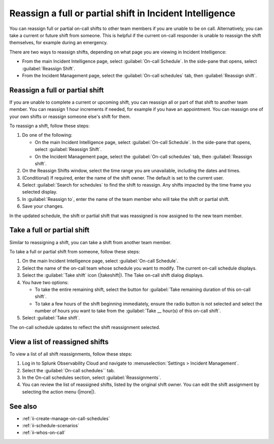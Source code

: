 .. _reassign-shift:

Reassign a full or partial shift in Incident Intelligence
************************************************************************

.. meta::
   :description: Steps to reassign a full on-call shift or parts of a shift in Incident Intelligence.
   
You can reassign full or partial on-call shifts to other team members if you are unable to be on call. Alternatively, you can take a current or future shift from someone. This is helpful if the current on-call responder is unable to reassign the shift themselves, for example during an emergency.

There are two ways to reassign shifts, depending on what page you are viewing in Incident Intelligence:

* From the main Incident Intelligence page, select :guilabel:`On-call Schedule`. In the side-pane that opens, select :guilabel:`Reassign Shift`.
* From the Incident Management page, select the :guilabel:`On-call schedules` tab, then :guilabel:`Reassign shift`.

.. _reassign-shift-to-other:

Reassign a full or partial shift
========================================

If you are unable to complete a current or upcoming shift, you can reassign all or part of that shift to another team member. You can reassign 1 hour increments if needed, for example if you have an appointment. You can reassign one of your own shifts or reassign someone else's shift for them.

To reassign a shift, follow these steps: 

#. Do one of the following:

   - On the main Incident Intelligence page, select :guilabel:`On-call Schedule`. In the side-pane that opens, select :guilabel:`Reassign Shift`.
  
   - On the Incident Management page, select the :guilabel:`On-call schedules` tab, then :guilabel:`Reassign shift`.

#. On the Reassign Shifts window, select the time range you are unavailable, including the dates and times.


#. (Conditional) If required, enter the name of the shift owner. The default is set to the current user.
#. Select :guilabel:`Search for schedules` to find the shift to reassign. Any shifts impacted by the time frame you selected display. 
#. In :guilabel:`Reassign to`, enter the name of the team member who will take the shift or partial shift. 
#. Save your changes.

In the updated schedule, the shift or partial shift that was reassigned is now assigned to the new team member. 

.. _take_shift:

Take a full or partial shift
==================================

Similar to reassigning a shift, you can take a shift from another team member. 

To take a full or partial shift from someone, follow these steps:

#. On the main Incident Intelligence page, select :guilabel:`On-call Schedule`. 
#. Select the name of the on-call team whose schedule you want to modify. The current on-call schedule displays.
#. Select the :guilabel:`Take shift` icon (|takeshift|). The Take on-call shift dialog displays.
#. You have two options:

   - To take the entire remaining shift, select the button for :guilabel:`Take remaining duration of this on-call shift`.
  
   - To take a few hours of the shift beginning immediately, ensure the radio button is not selected and select the number of hours you want to take from the :guilabel:`Take __ hour(s) of this on-call shift`.

#. Select :guilabel:`Take shift`.

The on-call schedule updates to reflect the shift reassignment selected.


View a list of reassigned shifts
=====================================

To view a list of all shift reassignments, follow these steps:

#. Log in to Splunk Observability Cloud and navigate to :menuselection:`Settings > Incident Management`.
#. Select the :guilabel:`On-call schedules`` tab.
#. In the On-call schedules section, select :guilabel:`Reassignments`.
#. You can review the list of reassigned shifts, listed by the original shift owner. You can edit the shift assignment by selecting the action menu (|more|).





See also
============

* :ref:`ii-create-manage-on-call-schedules`
* :ref:`ii-schedule-scenarios`
* :ref:`ii-whos-on-call`





